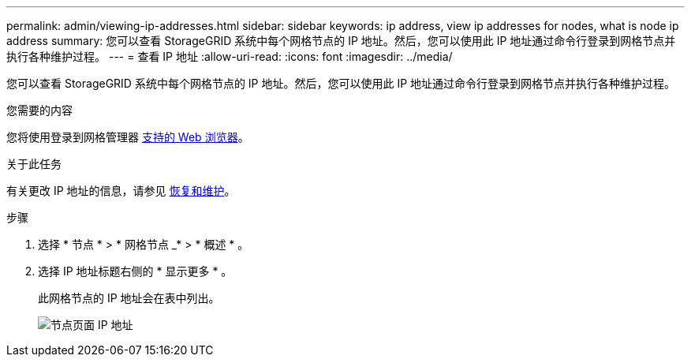 ---
permalink: admin/viewing-ip-addresses.html 
sidebar: sidebar 
keywords: ip address, view ip addresses for nodes, what is node ip address 
summary: 您可以查看 StorageGRID 系统中每个网格节点的 IP 地址。然后，您可以使用此 IP 地址通过命令行登录到网格节点并执行各种维护过程。 
---
= 查看 IP 地址
:allow-uri-read: 
:icons: font
:imagesdir: ../media/


[role="lead"]
您可以查看 StorageGRID 系统中每个网格节点的 IP 地址。然后，您可以使用此 IP 地址通过命令行登录到网格节点并执行各种维护过程。

.您需要的内容
您将使用登录到网格管理器 xref:../admin/web-browser-requirements.adoc[支持的 Web 浏览器]。

.关于此任务
有关更改 IP 地址的信息，请参见 xref:../maintain/index.adoc[恢复和维护]。

.步骤
. 选择 * 节点 * > * 网格节点 _* > * 概述 * 。
. 选择 IP 地址标题右侧的 * 显示更多 * 。
+
此网格节点的 IP 地址会在表中列出。

+
image::../media/nodes_page_overview_tab_extended.png[节点页面 IP 地址]


